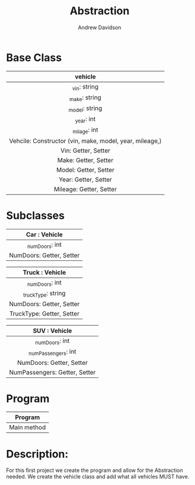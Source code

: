 #+title: Abstraction
#+author: Andrew Davidson
#+email: andrew.davidson@wulfalpha.com

* Base Class
|---------------------------------------------------------|
|                         vehicle                         |
|                           <c>                           |
|---------------------------------------------------------|
|                      _vin: string                       |
|                      _make: string                      |
|                     _model: string                      |
|                       _year: int                        |
|                      _milage: int                       |
|---------------------------------------------------------|
| Vehcile: Constructor (vin, make, model, year, mileage,) |
|                   Vin: Getter, Setter                   |
|                  Make: Getter, Setter                   |
|                  Model: Getter, Setter                  |
|                  Year: Getter, Setter                   |
|                 Mileage: Getter, Setter                 |
|---------------------------------------------------------|

* Subclasses
|---------------------------|
|       Car : Vehicle       |
|            <c>            |
|---------------------------|
|      _numDoors: int       |
|---------------------------|
| NumDoors: Getter, Setter  |
|---------------------------|

|---------------------------|
|      Truck : Vehicle      |
|            <c>            |
|---------------------------|
|      _numDoors: int       |
|    _truckType: string     |
|---------------------------|
| NumDoors: Getter, Setter  |
| TruckType: Getter, Setter |
|---------------------------|

|-------------------------------|
|         SUV : Vehicle         |
|              <c>              |
|-------------------------------|
|        _numDoors: int         |
|      _numPassengers: int      |
|-------------------------------|
|   NumDoors: Getter, Setter    |
| NumPassengers: Getter, Setter |
|-------------------------------|

* Program

|-------------|
|   Program   |
|     <c>     |
|-------------|
| Main method |
|-------------|

* Description:
For this first project we create the program and allow for the Abstraction needed. We create the vehicle class and add what all vehicles MUST have.

